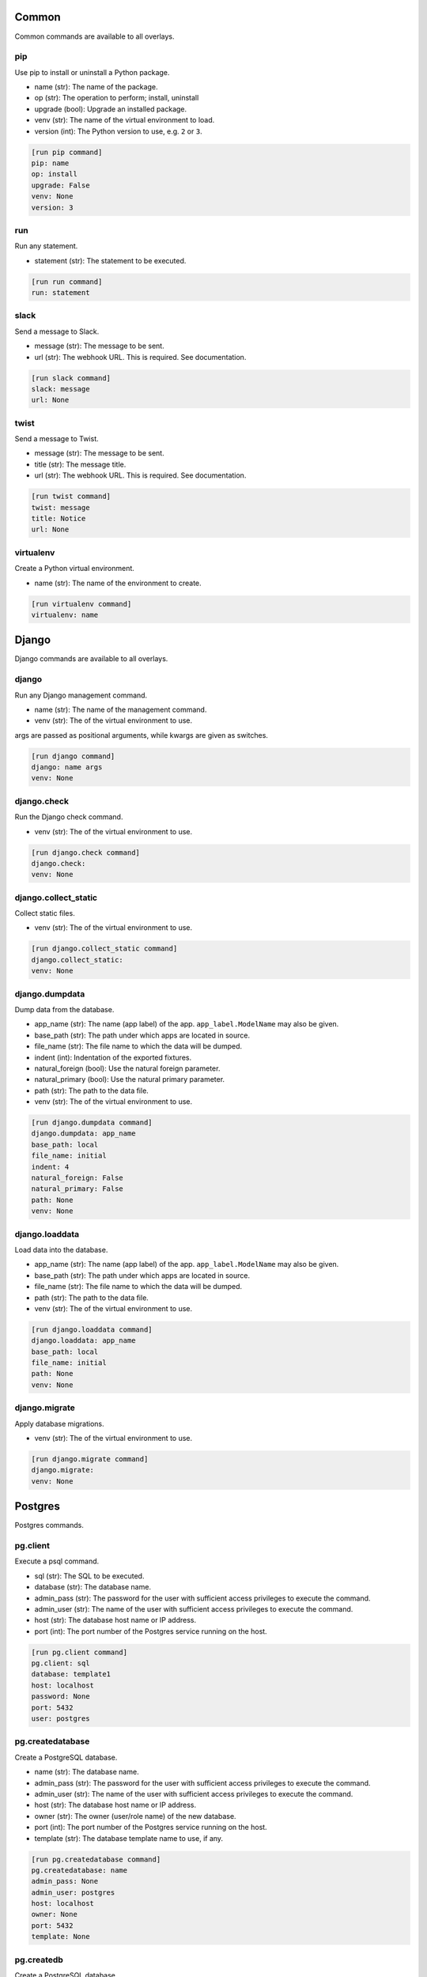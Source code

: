 .. generated by generate_command_signatures.py

Common
======

Common commands are available to all overlays.

pip
---

Use pip to install or uninstall a Python package.

- name (str): The name of the package.
- op (str): The operation to perform; install, uninstall
- upgrade (bool): Upgrade an installed package.
- venv (str): The name of the virtual environment to load.
- version (int): The Python version to use, e.g. ``2`` or ``3``.


.. code-block:: ini

    [run pip command]
    pip: name
    op: install
    upgrade: False
    venv: None
    version: 3

run
---

Run any statement.

- statement (str): The statement to be executed.


.. code-block:: ini

    [run run command]
    run: statement

slack
-----

Send a message to Slack.

- message (str): The message to be sent.
- url (str): The webhook URL. This is required. See documentation.


.. code-block:: ini

    [run slack command]
    slack: message
    url: None

twist
-----

Send a message to Twist.

- message (str): The message to be sent.
- title (str): The message title.
- url (str): The webhook URL. This is required. See documentation.


.. code-block:: ini

    [run twist command]
    twist: message
    title: Notice
    url: None

virtualenv
----------

Create a Python virtual environment.

- name (str): The name of the environment to create.


.. code-block:: ini

    [run virtualenv command]
    virtualenv: name

Django
======

Django commands are available to all overlays.

django
------

Run any Django management command.

- name (str): The name of the management command.
- venv (str): The of the virtual environment to use.

args are passed as positional arguments, while kwargs are given as switches.


.. code-block:: ini

    [run django command]
    django: name args
    venv: None

django.check
------------

Run the Django check command.

- venv (str): The of the virtual environment to use.


.. code-block:: ini

    [run django.check command]
    django.check: 
    venv: None

django.collect_static
---------------------

Collect static files.

- venv (str): The of the virtual environment to use.


.. code-block:: ini

    [run django.collect_static command]
    django.collect_static: 
    venv: None

django.dumpdata
---------------

Dump data from the database.

- app_name (str): The name (app label) of the app. ``app_label.ModelName`` may also be given.
- base_path (str): The path under which apps are located in source.
- file_name (str): The file name to which the data will be dumped.
- indent (int): Indentation of the exported fixtures.
- natural_foreign (bool): Use the natural foreign parameter.
- natural_primary (bool): Use the natural primary parameter.
- path (str): The path to the data file.
- venv (str): The of the virtual environment to use.


.. code-block:: ini

    [run django.dumpdata command]
    django.dumpdata: app_name
    base_path: local
    file_name: initial
    indent: 4
    natural_foreign: False
    natural_primary: False
    path: None
    venv: None

django.loaddata
---------------

Load data into the database.

- app_name (str): The name (app label) of the app. ``app_label.ModelName`` may also be given.
- base_path (str): The path under which apps are located in source.
- file_name (str): The file name to which the data will be dumped.
- path (str): The path to the data file.
- venv (str): The of the virtual environment to use.


.. code-block:: ini

    [run django.loaddata command]
    django.loaddata: app_name
    base_path: local
    file_name: initial
    path: None
    venv: None

django.migrate
--------------

Apply database migrations.

- venv (str): The of the virtual environment to use.


.. code-block:: ini

    [run django.migrate command]
    django.migrate: 
    venv: None

Postgres
========

Postgres commands.

pg.client
---------

Execute a psql command.

- sql (str): The SQL to be executed.
- database (str): The database name.
- admin_pass (str): The password for the user with sufficient access privileges to execute the command.
- admin_user (str): The name of the user with sufficient access privileges to execute the command.
- host (str): The database host name or IP address.
- port (int): The port number of the Postgres service running on the host.


.. code-block:: ini

    [run pg.client command]
    pg.client: sql
    database: template1
    host: localhost
    password: None
    port: 5432
    user: postgres

pg.createdatabase
-----------------

Create a PostgreSQL database.

- name (str): The database name.
- admin_pass (str): The password for the user with sufficient access privileges to execute the command.
- admin_user (str): The name of the user with sufficient access privileges to execute the command.
- host (str): The database host name or IP address.
- owner (str): The owner (user/role name) of the new database.
- port (int): The port number of the Postgres service running on the host.
- template (str): The database template name to use, if any.


.. code-block:: ini

    [run pg.createdatabase command]
    pg.createdatabase: name
    admin_pass: None
    admin_user: postgres
    host: localhost
    owner: None
    port: 5432
    template: None

pg.createdb
-----------

Create a PostgreSQL database.

- name (str): The database name.
- admin_pass (str): The password for the user with sufficient access privileges to execute the command.
- admin_user (str): The name of the user with sufficient access privileges to execute the command.
- host (str): The database host name or IP address.
- owner (str): The owner (user/role name) of the new database.
- port (int): The port number of the Postgres service running on the host.
- template (str): The database template name to use, if any.


.. code-block:: ini

    [run pg.createdb command]
    pg.createdb: name
    admin_pass: None
    admin_user: postgres
    host: localhost
    owner: None
    port: 5432
    template: None

pg.createuser
-------------

Create a PostgreSQL user.

- name (str): The user name.
- admin_pass (str): The password for the user with sufficient access privileges to execute the command.
- admin_user (str): The name of the user with sufficient access privileges to execute the command.
- host (str): The database host name or IP address.
- port (int): The port number of the Postgres service running on the host.


.. code-block:: ini

    [run pg.createuser command]
    pg.createuser: name
    admin_pass: None
    admin_user: postgres
    host: localhost
    password: None
    port: 5432

pg.database
-----------

Create a PostgreSQL database.

- name (str): The database name.
- admin_pass (str): The password for the user with sufficient access privileges to execute the command.
- admin_user (str): The name of the user with sufficient access privileges to execute the command.
- host (str): The database host name or IP address.
- owner (str): The owner (user/role name) of the new database.
- port (int): The port number of the Postgres service running on the host.
- template (str): The database template name to use, if any.


.. code-block:: ini

    [run pg.database command]
    pg.database: name
    admin_pass: None
    admin_user: postgres
    host: localhost
    owner: None
    port: 5432
    template: None

pg.database_exists
------------------

Determine if a Postgres database exists.

- name (str): The database name.
- admin_pass (str): The password for the user with sufficient access privileges to execute the command.
- admin_user (str): The name of the user with sufficient access privileges to execute the command.
- host (str): The database host name or IP address.
- owner (str): The owner (user/role name) of the new database.
- port (int): The port number of the Postgres service running on the host.


.. code-block:: ini

    [run pg.database_exists command]
    pg.database_exists: name
    admin_pass: None
    admin_user: postgres
    host: localhost
    port: 5432

pg.db
-----

Create a PostgreSQL database.

- name (str): The database name.
- admin_pass (str): The password for the user with sufficient access privileges to execute the command.
- admin_user (str): The name of the user with sufficient access privileges to execute the command.
- host (str): The database host name or IP address.
- owner (str): The owner (user/role name) of the new database.
- port (int): The port number of the Postgres service running on the host.
- template (str): The database template name to use, if any.


.. code-block:: ini

    [run pg.db command]
    pg.db: name
    admin_pass: None
    admin_user: postgres
    host: localhost
    owner: None
    port: 5432
    template: None

pg.dropdatabase
---------------

Remove a PostgreSQL database.

- name (str): The database name.
- admin_pass (str): The password for the user with sufficient access privileges to execute the command.
- admin_user (str): The name of the user with sufficient access privileges to execute the command.
- host (str): The database host name or IP address.
- port (int): The port number of the Postgres service running on the host.


.. code-block:: ini

    [run pg.dropdatabase command]
    pg.dropdatabase: name
    admin_pass: None
    admin_user: postgres
    host: localhost
    port: 5432

pg.dropdb
---------

Remove a PostgreSQL database.

- name (str): The database name.
- admin_pass (str): The password for the user with sufficient access privileges to execute the command.
- admin_user (str): The name of the user with sufficient access privileges to execute the command.
- host (str): The database host name or IP address.
- port (int): The port number of the Postgres service running on the host.


.. code-block:: ini

    [run pg.dropdb command]
    pg.dropdb: name
    admin_pass: None
    admin_user: postgres
    host: localhost
    port: 5432

pg.dropuser
-----------

Remove a Postgres user.

- name (str): The user name.
- admin_pass (str): The password for the user with sufficient access privileges to execute the command.
- admin_user (str): The name of the user with sufficient access privileges to execute the command.
- host (str): The database host name or IP address.
- port (int): The port number of the Postgres service running on the host.


.. code-block:: ini

    [run pg.dropuser command]
    pg.dropuser: name
    admin_pass: None
    admin_user: postgres
    host: localhost
    port: 5432

pg.dump
-------

Export a Postgres database.

- name (str): The database name.
- admin_pass (str): The password for the user with sufficient access privileges to execute the command.
- admin_user (str): The name of the user with sufficient access privileges to execute the command.
- file_name (str): The name/path of the export file. Defaults the database name plus ``.sql``.
- host (str): The database host name or IP address.
- port (int): The port number of the Postgres service running on the host.


.. code-block:: ini

    [run pg.dump command]
    pg.dump: name
    admin_pass: None
    admin_user: postgres
    file_name: None
    host: localhost
    port: 5432

pg.dumpdb
---------

Export a Postgres database.

- name (str): The database name.
- admin_pass (str): The password for the user with sufficient access privileges to execute the command.
- admin_user (str): The name of the user with sufficient access privileges to execute the command.
- file_name (str): The name/path of the export file. Defaults the database name plus ``.sql``.
- host (str): The database host name or IP address.
- port (int): The port number of the Postgres service running on the host.


.. code-block:: ini

    [run pg.dumpdb command]
    pg.dumpdb: name
    admin_pass: None
    admin_user: postgres
    file_name: None
    host: localhost
    port: 5432

pg.exists
---------

Determine if a Postgres database exists.

- name (str): The database name.
- admin_pass (str): The password for the user with sufficient access privileges to execute the command.
- admin_user (str): The name of the user with sufficient access privileges to execute the command.
- host (str): The database host name or IP address.
- owner (str): The owner (user/role name) of the new database.
- port (int): The port number of the Postgres service running on the host.


.. code-block:: ini

    [run pg.exists command]
    pg.exists: name
    admin_pass: None
    admin_user: postgres
    host: localhost
    port: 5432

pg.user
-------

Create a PostgreSQL user.

- name (str): The user name.
- admin_pass (str): The password for the user with sufficient access privileges to execute the command.
- admin_user (str): The name of the user with sufficient access privileges to execute the command.
- host (str): The database host name or IP address.
- port (int): The port number of the Postgres service running on the host.


.. code-block:: ini

    [run pg.user command]
    pg.user: name
    admin_pass: None
    admin_user: postgres
    host: localhost
    password: None
    port: 5432

psql
----

Execute a psql command.

- sql (str): The SQL to be executed.
- database (str): The database name.
- admin_pass (str): The password for the user with sufficient access privileges to execute the command.
- admin_user (str): The name of the user with sufficient access privileges to execute the command.
- host (str): The database host name or IP address.
- port (int): The port number of the Postgres service running on the host.


.. code-block:: ini

    [run psql command]
    psql: sql
    database: template1
    host: localhost
    password: None
    port: 5432
    user: postgres

POSIX
=====

Posix commands form the basis of overlays for nix platforms.

append
------

Append content to a file.

- path (str): The path to the file.
- content (str): The content to be appended.


.. code-block:: ini

    [run append command]
    append: path
    content: None

archive
-------

Create a file archive.

- from_path (str): The path that should be archived.
- absolute (bool): Set to ``True`` to preserve the leading slash.
- exclude (str): A pattern to be excluded from the archive.
- strip (int): Remove the specified number of leading elements from the path.
- to_path (str): Where the archive should be created. This should *not* include the file name.
- view (bool): View the output of the command as it happens.


.. code-block:: ini

    [run archive command]
    archive: from_path
    absolute: False
    exclude: None
    file_name: archive.tgz
    strip: None
    to_path: .
    view: False

certbot
-------

Get new SSL certificate from Let's Encrypt.

- domain_name (str): The domain name for which the SSL certificate is requested.
- email (str): The email address of the requester sent to the certificate authority. Required.
- webroot (str): The directory where the challenge file will be created.


.. code-block:: ini

    [run certbot command]
    certbot: domain_name
    email: None
    webroot: None

copy
----

Copy a file or directory.

- from_path (str): The file or directory to be copied.
- to_path (str): The location to which the file or directory should be copied.
- overwrite (bool): Indicates files and directories should be overwritten if they exist.
- recursive (bool): Copy sub-directories.


.. code-block:: ini

    [run copy command]
    copy: from_path to_path
    overwrite: False
    recursive: False

dialog
------

Display a dialog message.

- message (str): The message to be displayed.
- height (int): The height of the dialog.
- title (str): The title of the dialog.
- width (int): The width of the dialog.


.. code-block:: ini

    [run dialog command]
    dialog: message
    height: 15
    title: Message
    width: 100

echo
----

Echo a message.

- message (str): The message to be printed to screen.


.. code-block:: ini

    [run echo command]
    echo: message

extract
-------

Extract a file archive.

- from_path (str): The path that should be archived.
- absolute (bool): Set to ``True`` to preserve the leading slash.
- exclude (str): A pattern to be excluded from the archive.
- strip (int): Remove the specified number of leading elements from the path.
- to_path (str): Where the archive should be extracted. This should *not* include the file name.
- view (bool): View the output of the command as it happens.


.. code-block:: ini

    [run extract command]
    extract: from_path
    absolute: False
    exclude: None
    strip: None
    to_path: None
    view: False

func
----

A function that may be used to organize related commands to be called together.
.. code-block:: ini

    [run func command]
    func: name
    commands: None
    comment: None

mkdir
-----

Create a directory.

- path (str): The path to be created.
- mode (int | str): The access permissions of the new directory.
- recursive (bool): Create all directories along the path.


.. code-block:: ini

    [run mkdir command]
    mkdir: path
    mode: None
    recursive: True

move
----

Move a file or directory.

- from_path (str): The current path.
- to_path (str): The new path.


.. code-block:: ini

    [run move command]
    move: from_path to_path

perms
-----

Set permissions on a file or directory.

- path (str): The path to be changed.
- group (str): The name of the group to be applied.
- mode (int | str): The access permissions of the file or directory.
- owner (str): The name of the user to be applied.
- recursive: Create all directories along the path.


.. code-block:: ini

    [run perms command]
    perms: path
    group: None
    mode: None
    owner: None
    recursive: False

remove
------

Remove a file or directory.

- path (str): The path to be removed.
- force (bool): Force the removal.
- recursive (bool): Remove all directories along the path.


.. code-block:: ini

    [run remove command]
    remove: path
    force: False
    recursive: False

rename
------

Rename a file or directory.

- from_name (str): The name (or path) of the existing file.
- to_name (str): The name (or path) of the new file.


.. code-block:: ini

    [run rename command]
    rename: from_name to_name

rsync
-----

Synchronize a directory structure.

- source (str): The source directory.
- target (str): The target directory.
- delete (bool): Indicates target files that exist in source but not in target should be removed.
- exclude (str): The path to an exclude file.
- host (str): The host name or IP address. This causes the command to run over SSH.
- key_file (str): The privacy SSH key (path) for remote connections. User expansion is automatically applied.
- links (bool): Include symlinks in the sync.
- port (int): The SSH port to use for remote connections.
- recursive (bool): Indicates source contents should be recursively synchronized.
- user (str): The user name to use for remote connections.


.. code-block:: ini

    [run rsync command]
    rsync: source target
    delete: False
    exclude: None
    host: None
    key_file: None
    links: True
    port: 22
    recursive: True
    user: None

scopy
-----

Copy a file or directory to a remote server.

- from_path (str): The source directory.
- to_path (str): The target directory.
- host (str): The host name or IP address. Required.
- key_file (str): The privacy SSH key (path) for remote connections. User expansion is automatically applied.
- port (int): The SSH port to use for remote connections.
- user (str): The user name to use for remote connections.


.. code-block:: ini

    [run scopy command]
    scopy: from_path to_path
    host: None
    key_file: None
    port: 22
    user: None

sed
---

Find and replace text in a file.

- path (str): The path to the file to be edited.
- backup (str): The backup file extension to use.
- delimiter (str): The pattern delimiter.
- find (str): The old text. Required.
- replace (str): The new text. Required.


.. code-block:: ini

    [run sed command]
    sed: path
    backup: .b
    delimiter: /
    find: None
    replace: None

ssl
---

Get new SSL certificate from Let's Encrypt.

- domain_name (str): The domain name for which the SSL certificate is requested.
- email (str): The email address of the requester sent to the certificate authority. Required.
- webroot (str): The directory where the challenge file will be created.


.. code-block:: ini

    [run ssl command]
    ssl: domain_name
    email: None
    webroot: None

symlink
-------

Create a symlink.

- source (str): The source of the link.
- force (bool): Force the creation of the link.
- target (str): The name or path of the target. Defaults to the base name of the source path.


.. code-block:: ini

    [run symlink command]
    symlink: source
    force: False
    target: None

touch
-----

Touch a file or directory.

- path (str): The file or directory to touch.


.. code-block:: ini

    [run touch command]
    touch: path

write
-----

Write to a file.

- path (str): The file to be written.
- content (str): The content to be written. Note: If omitted, this command is equivalent to ``touch``.


.. code-block:: ini

    [run write command]
    write: path
    content: None

Cent OS
=======

The Cent OS overlay incorporates commands specific to that platform as well as commands from common, Django, Postgres, and POSIX.

apache
------

Execute an Apache-related command.

- op (str): The operation to perform; reload, restart, start, stop, test.


.. code-block:: ini

    [run apache command]
    apache: op

install
-------

Install a system-level package.

- name (str): The name of the package to install.


.. code-block:: ini

    [run install command]
    install: name

reload
------

Reload a service.

- name (str): The service name.


.. code-block:: ini

    [run reload command]
    reload: name

restart
-------

Restart a service.

- name (str): The service name.


.. code-block:: ini

    [run restart command]
    restart: name

start
-----

Start a service.

- name (str): The service name.


.. code-block:: ini

    [run start command]
    start: name

stop
----

Stop a service.

- name (str): The service name.


.. code-block:: ini

    [run stop command]
    stop: name

system
------

Perform a system operation.

- op (str): The operation to perform; reboot, update, upgrade.


.. code-block:: ini

    [run system command]
    system: op

template
--------

Create a file from a template.

- source (str): The path to the template file.
- target (str): The path to where the new file should be created.
- backup (bool): Indicates whether a backup should be made if the target file already exists.
- parser (str): The parser to use ``jinja`` (the default) or ``simple``.


.. code-block:: ini

    [run template command]
    template: source target
    backup: True
    parser: None

uninstall
---------

Uninstall a system-level package.

- name (str): The name of the package to uninstall.


.. code-block:: ini

    [run uninstall command]
    uninstall: name

user
----

Create or remove a user.

- name (str): The user name.
- groups (str | list): A list of groups to which the user should belong.
- home (str): The path to the user's home directory.
- op (str); The operation to perform; ``add`` or ``remove``.
- password (str): The user's password. (NOT IMPLEMENTED)


.. code-block:: ini

    [run user command]
    user: name
    groups: None
    home: None
    op: add
    password: None

Ubuntu
======

The Ubuntu overlay incorporates commands specific to that platform as well as commands from common, Django, Postgres, and POSIX.

apache
------

Execute an Apache-related command.

- op (str): The operation to perform; reload, restart, start, stop, test.


.. code-block:: ini

    [run apache command]
    apache: op

apache.disable_module
---------------------

Disable an Apache module.

- name (str): The module name.


.. code-block:: ini

    [run apache.disable_module command]
    apache.disable_module: name

apache.disable_site
-------------------

Disable an Apache site.

- name (str): The domain name.


.. code-block:: ini

    [run apache.disable_site command]
    apache.disable_site: name

apache.enable_module
--------------------

Enable an Apache module.

- name (str): The module name.


.. code-block:: ini

    [run apache.enable_module command]
    apache.enable_module: name

apache.enable_site
------------------

Enable an Apache site.



.. code-block:: ini

    [run apache.enable_site command]
    apache.enable_site: name

install
-------

Install a system-level package.

- name (str): The name of the package to install.


.. code-block:: ini

    [run install command]
    install: name

reload
------

Reload a service.

- name (str): The service name.


.. code-block:: ini

    [run reload command]
    reload: name

restart
-------

Restart a service.

- name (str): The service name.


.. code-block:: ini

    [run restart command]
    restart: name

start
-----

Start a service.

- name (str): The service name.


.. code-block:: ini

    [run start command]
    start: name

stop
----

Stop a service.

- name (str): The service name.


.. code-block:: ini

    [run stop command]
    stop: name

system
------

Perform a system operation.

- op (str): The operation to perform; reboot, update, upgrade.


.. code-block:: ini

    [run system command]
    system: op

template
--------

Create a file from a template.

- source (str): The path to the template file.
- target (str): The path to where the new file should be created.
- backup (bool): Indicates whether a backup should be made if the target file already exists.
- parser (str): The parser to use ``jinja`` (the default) or ``simple``.


.. code-block:: ini

    [run template command]
    template: source target
    backup: True
    parser: None

uninstall
---------

Uninstall a system-level package.

- name (str): The name of the package to uninstall.


.. code-block:: ini

    [run uninstall command]
    uninstall: name

user
----

Create or remove a user.

- name (str): The user name.
- groups (str | list): A list of groups to which the user should belong.
- home (str): The path to the user's home directory.
- op (str); The operation to perform; ``add`` or ``remove``.
- password (str): The user's password. (NOT IMPLEMENTED)


.. code-block:: ini

    [run user command]
    user: name
    groups: None
    home: None
    op: add
    password: None

